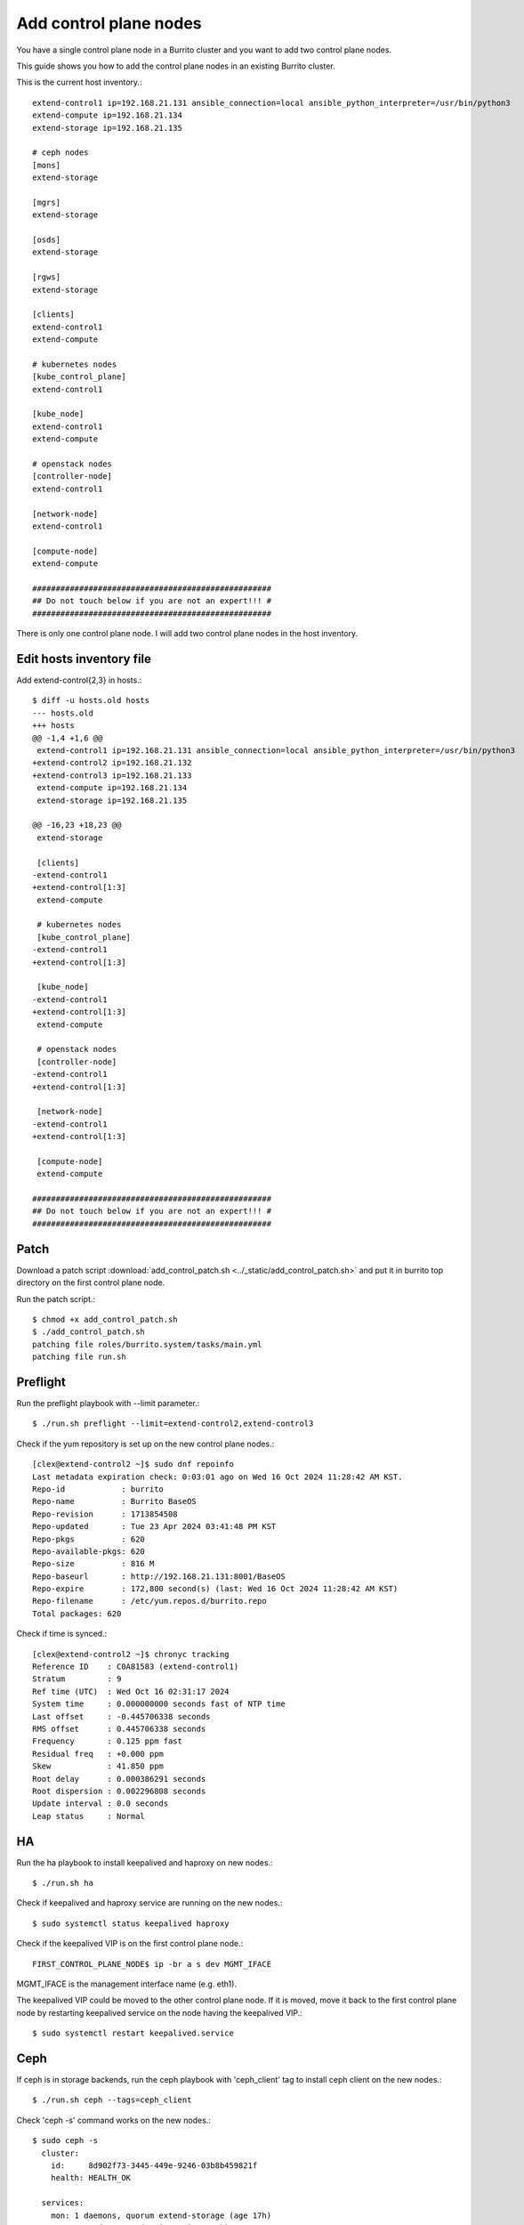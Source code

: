 Add control plane nodes
========================

You have a single control plane node in a Burrito cluster and
you want to add two control plane nodes.

This guide shows you how to add the control plane nodes 
in an existing Burrito cluster.

This is the current host inventory.::

    extend-control1 ip=192.168.21.131 ansible_connection=local ansible_python_interpreter=/usr/bin/python3
    extend-compute ip=192.168.21.134
    extend-storage ip=192.168.21.135
    
    # ceph nodes
    [mons]
    extend-storage
    
    [mgrs]
    extend-storage
    
    [osds]
    extend-storage
    
    [rgws]
    extend-storage
    
    [clients]
    extend-control1
    extend-compute
    
    # kubernetes nodes
    [kube_control_plane]
    extend-control1
    
    [kube_node]
    extend-control1
    extend-compute
    
    # openstack nodes
    [controller-node]
    extend-control1
    
    [network-node]
    extend-control1
    
    [compute-node]
    extend-compute
    
    ###################################################
    ## Do not touch below if you are not an expert!!! #
    ###################################################


There is only one control plane node.
I will add two control plane nodes in the host inventory.

Edit hosts inventory file
--------------------------

Add extend-control{2,3} in hosts.::

    $ diff -u hosts.old hosts
    --- hosts.old
    +++ hosts
    @@ -1,4 +1,6 @@
     extend-control1 ip=192.168.21.131 ansible_connection=local ansible_python_interpreter=/usr/bin/python3
    +extend-control2 ip=192.168.21.132
    +extend-control3 ip=192.168.21.133
     extend-compute ip=192.168.21.134
     extend-storage ip=192.168.21.135
    
    @@ -16,23 +18,23 @@
     extend-storage
    
     [clients]
    -extend-control1
    +extend-control[1:3]
     extend-compute
    
     # kubernetes nodes
     [kube_control_plane]
    -extend-control1
    +extend-control[1:3]
    
     [kube_node]
    -extend-control1
    +extend-control[1:3]
     extend-compute
    
     # openstack nodes
     [controller-node]
    -extend-control1
    +extend-control[1:3]
    
     [network-node]
    -extend-control1
    +extend-control[1:3]
    
     [compute-node]
     extend-compute
    
    ###################################################
    ## Do not touch below if you are not an expert!!! #
    ###################################################


Patch
------

Download a patch script 
:download:`add_control_patch.sh <../_static/add_control_patch.sh>` and
put it in burrito top directory on the first control plane node.

Run the patch script.::

    $ chmod +x add_control_patch.sh
    $ ./add_control_patch.sh
    patching file roles/burrito.system/tasks/main.yml
    patching file run.sh

Preflight
----------

Run the preflight playbook with --limit parameter.::

    $ ./run.sh preflight --limit=extend-control2,extend-control3

Check if the yum repository is set up on the new control plane nodes.::

   [clex@extend-control2 ~]$ sudo dnf repoinfo
   Last metadata expiration check: 0:03:01 ago on Wed 16 Oct 2024 11:28:42 AM KST.
   Repo-id            : burrito
   Repo-name          : Burrito BaseOS
   Repo-revision      : 1713854508
   Repo-updated       : Tue 23 Apr 2024 03:41:48 PM KST
   Repo-pkgs          : 620
   Repo-available-pkgs: 620
   Repo-size          : 816 M
   Repo-baseurl       : http://192.168.21.131:8001/BaseOS
   Repo-expire        : 172,800 second(s) (last: Wed 16 Oct 2024 11:28:42 AM KST)
   Repo-filename      : /etc/yum.repos.d/burrito.repo
   Total packages: 620

Check if time is synced.::

   [clex@extend-control2 ~]$ chronyc tracking
   Reference ID    : C0A81583 (extend-control1)
   Stratum         : 9
   Ref time (UTC)  : Wed Oct 16 02:31:17 2024
   System time     : 0.000000000 seconds fast of NTP time
   Last offset     : -0.445706338 seconds
   RMS offset      : 0.445706338 seconds
   Frequency       : 0.125 ppm fast
   Residual freq   : +0.000 ppm
   Skew            : 41.850 ppm
   Root delay      : 0.000386291 seconds
   Root dispersion : 0.002296808 seconds
   Update interval : 0.0 seconds
   Leap status     : Normal

HA
---

Run the ha playbook to install keepalived and haproxy on new nodes.::

    $ ./run.sh ha

Check if keepalived and haproxy service are running on the new nodes.::

    $ sudo systemctl status keepalived haproxy

Check if the keepalived VIP is on the first control plane node.::

    FIRST_CONTROL_PLANE_NODE$ ip -br a s dev MGMT_IFACE

MGMT_IFACE is the management interface name (e.g. eth1).

The keepalived VIP could be moved to the other control plane node.
If it is moved, move it back to the first control plane node by restarting
keepalived service on the node having the keepalived VIP.::

    $ sudo systemctl restart keepalived.service

Ceph
-----

If ceph is in storage backends, 
run the ceph playbook with 'ceph_client' tag to install ceph client 
on the new nodes.::

    $ ./run.sh ceph --tags=ceph_client

Check 'ceph -s' command works on the new nodes.::

    $ sudo ceph -s
      cluster:
        id:     8d902f73-3445-449e-9246-03b8b459821f
        health: HEALTH_OK
     
      services:
        mon: 1 daemons, quorum extend-storage (age 17h)
        mgr: extend-storage(active, since 17h)
        osd: 3 osds: 3 up (since 17h), 3 in (since 17h)
        rgw: 1 daemon active (1 hosts, 1 zones)
     
      data:
        pools:   10 pools, 289 pgs
        objects: 2.31k objects, 6.8 GiB
        usage:   15 GiB used, 285 GiB / 300 GiB avail
        pgs:     289 active+clean
     
      io:
        client:   61 KiB/s wr, 0 op/s rd, 9 op/s wr


K8S
----

Before running the k8s playbook, we need to change kube-apiserver parameter
in the first control plane node.::

    $ sudo vi /etc/kubernetes/manifests/kube-apiserver.yaml
    ...
        - --anonymous-auth=true

Wait until kube-apiserver is restarted on each control node.

Check if we can connect to kube-apiserver on the first control plane node.::

    $ curl -sk https://THE_FIRST_CONTROL_PLANE_NODE_IP:6443/healthz
    ok

Run the k8s playbook.::

    $ ./run.sh k8s --extra-vars="registry_enabled="

Check the node list.::

    $ sudo kubectl get nodes
    NAME              STATUS   ROLES           AGE     VERSION
    extend-compute    Ready    <none>          4h19m   v1.28.3
    extend-control1   Ready    control-plane   4h20m   v1.28.3
    extend-control2   Ready    control-plane   110m    v1.28.3
    extend-control3   Ready    control-plane   110m    v1.28.3

Patch
------

Run the patch playbook.::

    $ ./run.sh patch

Landing
--------

Run the landing playbook.::

    $ ./run.sh landing --tags=genesisregistry

Check if the genesis registry service is running on the added nodes.::

    $ sudo systemctl status genesis_registry.service

Run the localrepo_haproxy_setup playbook.::

    $ ./run.sh localrepo_haproxy_setup

Check if the localrepo.cfg file is in /etc/haproxy/conf.d/ on the added nodes.::

    $ sudo ls -1 /etc/haproxy/conf.d/localrepo.cfg
    /etc/haproxy/conf.d/localrepo.cfg

Burrito.system
---------------

Run the burrito playbook with --tags=system.::

    $ ./run.sh burrito --tags=system

Check if you can run kubectl command on the added nodes.::

    $ kubectl get po -n kube-system


OpenStack
----------

Reinstall each openstack component.

There are two types of replicas - the HA replica and the quorum replica.

The HA replica type sets up two pods for high availability. 
The quorum replica type sets up three pods for quorum membership.

The mariadb and rabbitmq are the quorum replica type.
The others are the HA replica type except the ingress.
The ingress is a special replica type that works like a daemonset.

Install ingress.::

    $ ./scripts/burrito.sh install ingress

Check if there are three ingress pods.::

    root@btx-0:/# k get po -l application=ingress,component=server
    NAME                                   READY   STATUS    RESTARTS   AGE
    ingress-0                              1/1     Running   0          24h
    ingress-1                              1/1     Running   0          2m4s
    ingress-2                              1/1     Running   0          86s

Install mariadb.::

    $ ./scripts/burrito.sh install mariadb

Check if there are three mariadb server pods.::

    root@btx-0:/# k get po -l application=mariadb,component=server
    NAME               READY   STATUS    RESTARTS   AGE
    mariadb-server-0   1/1     Running   0          76s
    mariadb-server-1   1/1     Running   0          3m27s
    mariadb-server-2   1/1     Running   0          3m27s

Install rabbitmq.::

    $ ./scripts/burrito.sh install rabbitmq

Check if there are three rabbitmq pods.::

    root@btx-0:/# k get po -l application=rabbitmq,component=server
    NAME                  READY   STATUS    RESTARTS   AGE
    rabbitmq-rabbitmq-0   1/1     Running   0          25h
    rabbitmq-rabbitmq-1   1/1     Running   0          4m26s
    rabbitmq-rabbitmq-2   1/1     Running   0          4m26s

Install keystone.::

    $ ./scripts/burrito.sh install keystone

Check if there are two keystone-api pods.::

    root@btx-0:/# k get po -l application=keystone,component=api
    NAME                            READY   STATUS    RESTARTS   AGE
    keystone-api-667dfbb9bd-bjt6f   1/1     Running   0          112s
    keystone-api-667dfbb9bd-f5kjn   1/1     Running   0          112s

Install glance.::

    $ ./scripts/burrito.sh install glance

Check if there are two glance-api pods.::

    root@btx-0:/# k get po -l application=glance,component=api
    NAME           READY   STATUS    RESTARTS   AGE
    glance-api-0   2/2     Running   0          61m
    glance-api-1   2/2     Running   0          62m

Install neutron.::

    $ ./scripts/burrito.sh install neutron

Check if there are two neutron server pods.::

    root@btx-0:/# k get po -l application=neutron,component=server
    NAME                              READY   STATUS    RESTARTS   AGE
    neutron-server-567dfbfd84-p8vdr   2/2     Running   0          128m
    neutron-server-567dfbfd84-wjsmr   2/2     Running   0          128m

Install nova.::

    $ ./scripts/burrito.sh install nova

Check if there are two nova-api pods.::

    root@btx-0:/# k get po -l application=nova,component=os-api
    NAME                              READY   STATUS    RESTARTS   AGE
    nova-api-osapi-7d95bf7f85-h2prv   1/1     Running   0          6m26s
    nova-api-osapi-7d95bf7f85-twhvg   1/1     Running   0          6m26s

Install cinder.::

    $ ./scripts/burrito.sh install cinder

Check if there are two cinder-api pods.::

    root@btx-0:/# k get po -l application=cinder,component=api
    NAME                          READY   STATUS    RESTARTS   AGE
    cinder-api-7549d5dbb7-4j5tt   1/1     Running   0          2m10s
    cinder-api-7549d5dbb7-v9mw7   1/1     Running   0          2m10s

Install horizon.::

    $ ./scripts/burrito.sh install horizon

Check if there are two horizon pods.::

    root@btx-0:/# k get po -l application=horizon,component=server
    NAME                       READY   STATUS    RESTARTS   AGE
    horizon-56454f565f-5tdgv   1/1     Running   0          2m27s
    horizon-56454f565f-vc2vg   1/1     Running   0          2d


We have finished adding the control plane nodes in burrito cluster.

